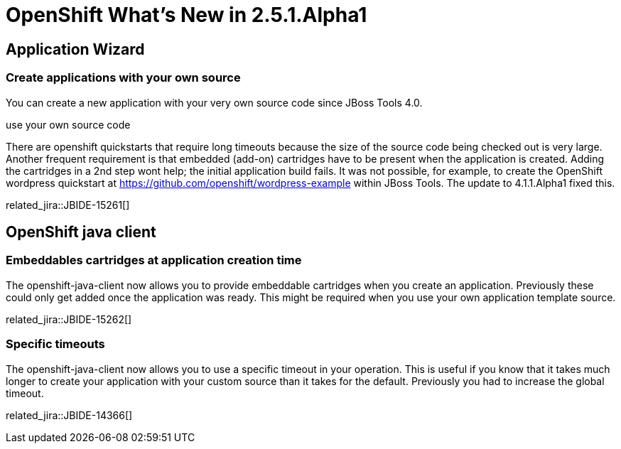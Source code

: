 = OpenShift What's New in 2.5.1.Alpha1
:page-layout: whatsnew
:page-component_id: openshift
:page-component_version: 2.5.1.Alpha1
:page-product_id: jbt_core 
:page-product_version: 4.1.1.Alpha1

== Application Wizard
=== Create applications with your own source 	

You can create a new application with your very own source code since JBoss Tools 4.0.

use your own source code

There are openshift quickstarts that require long timeouts because the size of the source code being checked out is very large. Another frequent requirement is that embedded (add-on) cartridges have to be present when the application is created. Adding the cartridges in a 2nd step wont help; the initial application build fails. It was not possible, for example, to create the OpenShift wordpress quickstart at https://github.com/openshift/wordpress-example within JBoss Tools. The update to 4.1.1.Alpha1 fixed this.

related_jira::JBIDE-15261[]

== OpenShift java client
=== Embeddables cartridges at application creation time 	

The openshift-java-client now allows you to provide embeddable cartridges when you create an application. Previously these could only get added once the application was ready. This might be required when you use your own application template source.

related_jira::JBIDE-15262[]

=== Specific timeouts 	

The openshift-java-client now allows you to use a specific timeout in your operation. This is useful if you know that it takes much longer to create your application with your custom source than it takes for the default. Previously you had to increase the global timeout.

related_jira::JBIDE-14366[]
